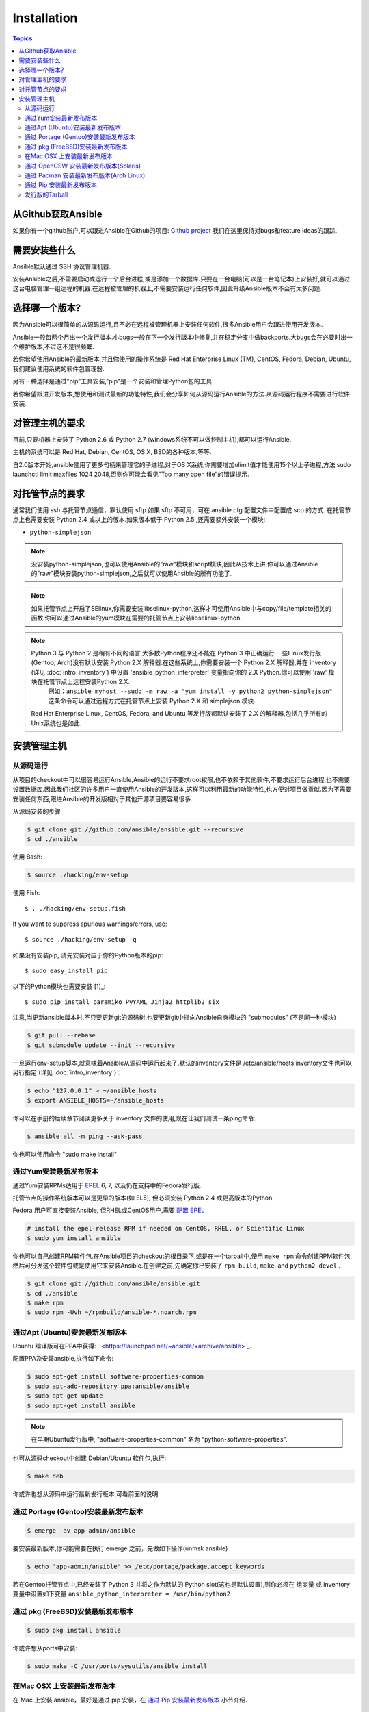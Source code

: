 Installation
============

.. contents:: Topics

.. _getting_ansible:

从Github获取Ansible
````````````````````

如果你有一个github账户,可以跟进Ansible在Github的项目: `Github project <https://github.com/ansible/ansible>`_ 我们在这里保持对bugs和feature ideas的跟踪.

.. _what_will_be_installed:

需要安装些什么
```````````````````````````````

Ansible默认通过  SSH 协议管理机器.

安装Ansible之后,不需要启动或运行一个后台进程,或是添加一个数据库.只要在一台电脑(可以是一台笔记本)上安装好,就可以通过这台电脑管理一组远程的机器.在远程被管理的机器上,不需要安装运行任何软件,因此升级Ansible版本不会有太多问题.

.. _what_version:

选择哪一个版本?
`````````````````````

因为Ansible可以很简单的从源码运行,且不必在远程被管理机器上安装任何软件,很多Ansible用户会跟进使用开发版本.

Ansible一般每两个月出一个发行版本.小bugs一般在下一个发行版本中修复,并在稳定分支中做backports.大bugs会在必要时出一个维护版本,不过这不是很频繁.

若你希望使用Ansible的最新版本,并且你使用的操作系统是 Red Hat Enterprise Linux (TM), CentOS, Fedora, Debian, Ubuntu,我们建议使用系统的软件包管理器.

另有一种选择是通过"pip"工具安装,"pip"是一个安装和管理Python包的工具.

若你希望跟进开发版本,想使用和测试最新的功能特性,我们会分享如何从源码运行Ansible的方法.从源码运行程序不需要进行软件安装.


.. _control_machine_requirements:

对管理主机的要求
````````````````````````````

目前,只要机器上安装了 Python 2.6 或 Python 2.7 (windows系统不可以做控制主机),都可以运行Ansible.

主机的系统可以是 Red Hat, Debian, CentOS, OS X, BSD的各种版本,等等.
  
.. note::

自2.0版本开始,ansible使用了更多句柄来管理它的子进程,对于OS X系统,你需要增加ulimit值才能使用15个以上子进程,方法
sudo launchctl limit maxfiles 1024 2048,否则你可能会看见”Too many open file”的错误提示.


.. _managed_node_requirements:

对托管节点的要求
`````````````````````````

通常我们使用 ssh 与托管节点通信，默认使用 sftp.如果 sftp 不可用，可在 ansible.cfg 配置文件中配置成 scp 的方式.
在托管节点上也需要安装 Python 2.4 或以上的版本.如果版本低于 Python 2.5 ,还需要额外安装一个模块:

* ``python-simplejson`` 

.. note::

   没安装python-simplejson,也可以使用Ansible的"raw"模块和script模块,因此从技术上讲,你可以通过Ansible的"raw"模块安装python-simplejson,之后就可以使用Ansible的所有功能了.

.. note::

   如果托管节点上开启了SElinux,你需要安装libselinux-python,这样才可使用Ansible中与copy/file/template相关的函数.你可以通过Ansible的yum模块在需要的托管节点上安装libselinux-python.

.. note::

   Python 3 与 Python 2 是稍有不同的语言,大多数Python程序还不能在 Python 3 中正确运行.一些Linux发行版(Gentoo, Arch)没有默认安装 Python 2.X 解释器.在这些系统上,你需要安装一个 Python 2.X 解释器,并在 inventory (详见 :doc:`intro_inventory`) 中设置 'ansible_python_interpreter' 变量指向你的 2.X Python.你可以使用 'raw' 模块在托管节点上远程安装Python 2.X.
	例如：``ansible myhost --sudo -m raw -a "yum install -y python2 python-simplejson"``
	这条命令可以通过远程方式在托管节点上安装 Python 2.X 和 simplejson 模块.
   
   Red Hat Enterprise Linux, CentOS, Fedora, and Ubuntu 等发行版都默认安装了 2.X 的解释器,包括几乎所有的Unix系统也是如此.
   
   

.. _installing_the_control_machine:

安装管理主机
``````````````````````````````

.. _from_source:

从源码运行
+++++++++++++++++++

从项目的checkout中可以很容易运行Ansible,Ansible的运行不要求root权限,也不依赖于其他软件,不要求运行后台进程,也不需要设置数据库.因此我们社区的许多用户一直使用Ansible的开发版本,这样可以利用最新的功能特性,也方便对项目做贡献.因为不需要安装任何东西,跟进Ansible的开发版相对于其他开源项目要容易很多.

从源码安装的步骤

.. code-block:: bash

    $ git clone git://github.com/ansible/ansible.git --recursive
    $ cd ./ansible

使用 Bash:

.. code-block:: bash

    $ source ./hacking/env-setup

使用 Fish::

    $ . ./hacking/env-setup.fish

If you want to suppress spurious warnings/errors, use::

    $ source ./hacking/env-setup -q


如果没有安装pip, 请先安装对应于你的Python版本的pip::

    $ sudo easy_install pip

以下的Python模块也需要安装 [1]_::

    $ sudo pip install paramiko PyYAML Jinja2 httplib2 six

注意,当更新ansible版本时,不只要更新git的源码树,也要更新git中指向Ansible自身模块的 "submodules" (不是同一种模块)

.. code-block:: bash

    $ git pull --rebase
    $ git submodule update --init --recursive

一旦运行env-setup脚本,就意味着Ansible从源码中运行起来了.默认的inventory文件是 /etc/ansible/hosts.inventory文件也可以另行指定 (详见 :doc:`intro_inventory`) :

.. code-block:: bash

    $ echo "127.0.0.1" > ~/ansible_hosts
    $ export ANSIBLE_HOSTS=~/ansible_hosts

你可以在手册的后续章节阅读更多关于 inventory 文件的使用,现在让我们测试一条ping命令:

.. code-block:: bash

    $ ansible all -m ping --ask-pass

你也可以使用命令 "sudo make install" 

.. _from_yum:

通过Yum安装最新发布版本
+++++++++++++++++++++++

通过Yum安装RPMs适用于 `EPEL <http://fedoraproject.org/wiki/EPEL>`_ 6, 7, 以及仍在支持中的Fedora发行版.

托管节点的操作系统版本可以是更早的版本(如 EL5), 但必须安装 Python 2.4 或更高版本的Python.

Fedora 用户可直接安装Ansible, 但RHEL或CentOS用户,需要 `配置 EPEL <http://fedoraproject.org/wiki/EPEL>`_

.. code-block:: bash

    # install the epel-release RPM if needed on CentOS, RHEL, or Scientific Linux
    $ sudo yum install ansible

你也可以自己创建RPM软件包.在Ansible项目的checkout的根目录下,或是在一个tarball中,使用 ``make rpm`` 命令创建RPM软件包.
然后可分发这个软件包或是使用它来安装Ansible.在创建之前,先确定你已安装了 ``rpm-build``, ``make``, and ``python2-devel`` .

.. code-block:: bash

    $ git clone git://github.com/ansible/ansible.git
    $ cd ./ansible
    $ make rpm
    $ sudo rpm -Uvh ~/rpmbuild/ansible-*.noarch.rpm

.. _from_apt:

通过Apt (Ubuntu)安装最新发布版本
++++++++++++++++++++++++++++++++

Ubuntu 编译版可在PPA中获得: ` <https://launchpad.net/~ansible/+archive/ansible>`_.

配置PPA及安装ansible,执行如下命令:

.. code-block:: bash

    $ sudo apt-get install software-properties-common
    $ sudo apt-add-repository ppa:ansible/ansible
    $ sudo apt-get update
    $ sudo apt-get install ansible

.. note:: 在早期Ubuntu发行版中, "software-properties-common" 名为 "python-software-properties".

也可从源码checkout中创建 Debian/Ubuntu 软件包,执行:

.. code-block:: bash

    $ make deb

你或许也想从源码中运行最新发行版本,可看前面的说明.

.. _from_pkg:

通过 Portage (Gentoo)安装最新发布版本
+++++++++++++++++++++++++++++++++++++

.. code-block:: bash

    $ emerge -av app-admin/ansible

要安装最新版本,你可能需要在执行 emerge 之前，先做如下操作(unmsk ansible)

.. code-block:: bash

    $ echo 'app-admin/ansible' >> /etc/portage/package.accept_keywords

.. note::

若在Gentoo托管节点中,已经安装了 Python 3 并将之作为默认的 Python slot(这也是默认设置),则你必须在 组变量 或 inventory 变量中设置如下变量   
``ansible_python_interpreter = /usr/bin/python2`` 

通过 pkg (FreeBSD)安装最新发布版本
++++++++++++++++++++++++++++++++++

.. code-block:: bash

    $ sudo pkg install ansible

你或许想从ports中安装:

.. code-block:: bash

    $ sudo make -C /usr/ports/sysutils/ansible install

.. _from_brew:

在Mac OSX 上安装最新发布版本
+++++++++++++++++++++++++++++++++++++++

在 Mac 上安装 ansible，最好是通过 pip 安装，在 `通过 Pip 安装最新发布版本`_ 小节介绍.


.. _from_pkgutil:

通过 OpenCSW 安装最新发布版本(Solaris)
+++++++++++++++++++++++++++++++++++++

在 Solaris 上安装 ansible: `SysV package from OpenCSW <https://www.opencsw.org/packages/ansible/>`_.

.. code-block:: bash

    # pkgadd -d http://get.opencsw.org/now
    # /opt/csw/bin/pkgutil -i ansible

.. _from_pacman:

通过 Pacman 安装最新发布版本(Arch Linux)
+++++++++++++++++++++++++++++++++++++++

Ansible 已经放入了 Community repository::

    $ pacman -S ansible

The AUR has a PKGBUILD for pulling directly from Github called `ansible-git <https://aur.archlinux.org/packages/ansible-git>`_.

Also see the `Ansible <https://wiki.archlinux.org/index.php/Ansible>`_ page on the ArchWiki.

.. note::

如果在 Arch Linux 上已经安装了 Python 3，并设置为默认的 Python slot，你必须在 组变量 或 inventory 变量中设置如下变量:
``ansible_python_interpreter = /usr/bin/python2``

.. _from_pip:

通过 Pip 安装最新发布版本
+++++++++++++++++++++++++

Ansible可通过 "pip" 安装(安装和管理Python包的工具),若你还没有安装 pip,可执行如下命令安装::

   $ sudo easy_install pip

然后安装Ansible::

   $ sudo pip install ansible

如果你是在 OS X Mavericks 上安装,编译器可能或告警或报错,可通过如下设置避免这种情况::

   $ sudo CFLAGS=-Qunused-arguments CPPFLAGS=-Qunused-arguments pip install ansible

使用 virtualenv 的读者可通过 virtualenv 安装 Ansible, 然而我们建议不用这样做,直接在全局安装 Ansible.不要使用 easy_install 直接安装 ansible.

.. _tagged_releases:

发行版的Tarball
+++++++++++++++++++++++++++

不想通过git checkout 创建Ansible的软件包？在这里可获取Tarball `Ansible downloads <http://releases.ansible.com/ansible>`_ 

各种版本的Ansible在这里做了版本标注 `git repository <https://github.com/ansible/ansible/releases>`_ 

.. seealso::

   :doc:`intro_adhoc`
       Examples of basic commands
   :doc:`playbooks`
       Learning ansible's configuration management language
   `Mailing List <http://groups.google.com/group/ansible-project>`_
       Questions? Help? Ideas?  Stop by the list on Google Groups
   `irc.freenode.net <http://irc.freenode.net>`_
       #ansible IRC chat channel
